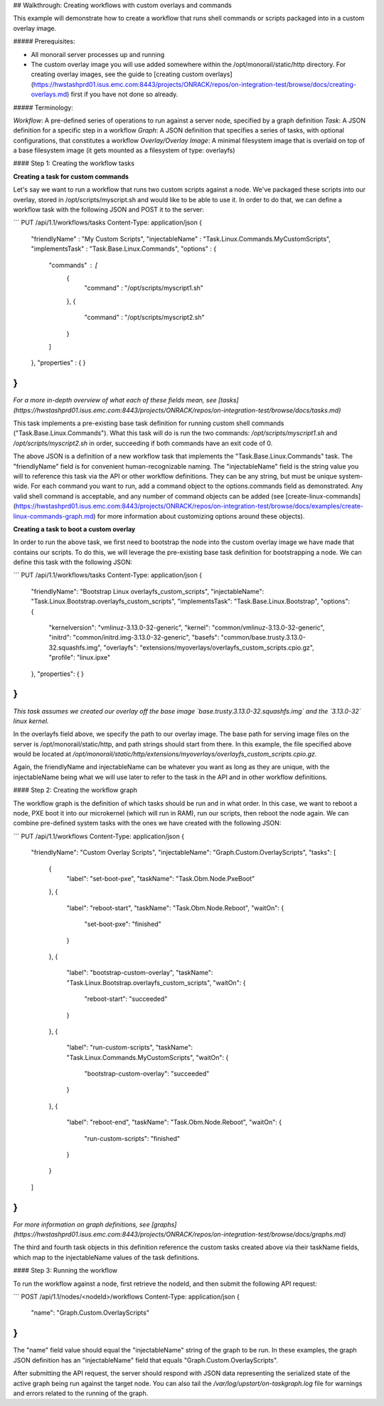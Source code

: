 ## Walkthrough: Creating workflows with custom overlays and commands

This example will demonstrate how to create a workflow that runs shell commands or scripts packaged into in a custom overlay image.

##### Prerequisites:

- All monorail server processes up and running
- The custom overlay image you will use added somewhere within the /opt/monorail/static/http directory. For creating overlay images, see the guide to [creating custom overlays](https://hwstashprd01.isus.emc.com:8443/projects/ONRACK/repos/on-integration-test/browse/docs/creating-overlays.md) first if you have not done so already.


##### Terminology:

*Workflow*:  A pre-defined series of operations to run against a server node, specified by a graph definition  
*Task*: A JSON definition for a specific step in a workflow  
*Graph*: A JSON definition that specifies a series of tasks, with optional configurations, that constitutes a workflow  
*Overlay/Overlay Image*:  A minimal filesystem image that is overlaid on top of a base filesystem image (it gets mounted as a filesystem of type: overlayfs)

#### Step 1: Creating the workflow tasks

**Creating a task for custom commands**

Let's say we want to run a workflow that runs two custom scripts against a node. We've packaged these scripts into our overlay, stored in /opt/scripts/myscript.sh and would like to be able to use it.  In order to do that, we can define a workflow task with the following JSON and POST it to the server:

```
PUT /api/1.1/workflows/tasks
Content-Type: application/json
{
    "friendlyName" : "My Custom Scripts",
    "injectableName" : "Task.Linux.Commands.MyCustomScripts",
    "implementsTask" : "Task.Base.Linux.Commands",
    "options" : {
        "commands" : [ 
            {
                "command" : "/opt/scripts/myscript1.sh" 
            },
            {
                "command" : "/opt/scripts/myscript2.sh" 
            }
        ]
    },
    "properties" : { }
}
```

*For a more in-depth overview of what each of these fields mean, see [tasks](https://hwstashprd01.isus.emc.com:8443/projects/ONRACK/repos/on-integration-test/browse/docs/tasks.md)*

This task implements a pre-existing base task definition for running custom shell commands ("Task.Base.Linux.Commands"). What this task will do is run the two commands: `/opt/scripts/myscript1.sh` and `/opt/scripts/myscript2.sh` in order, succeeding if both commands have an exit code of 0.

The above JSON is a definition of a new workflow task that implements the "Task.Base.Linux.Commands" task. The "friendlyName" field is for convenient human-recognizable naming. The "injectableName" field is the string value you will to reference this task via the API or other workflow definitions. They can be any string, but must be unique system-wide. For each command you want to run, add a command object to the options.commands field as demonstrated. Any valid shell command is acceptable, and any number of command objects can be added (see [create-linux-commands](https://hwstashprd01.isus.emc.com:8443/projects/ONRACK/repos/on-integration-test/browse/docs/examples/create-linux-commands-graph.md) for more information about customizing options around these objects).

**Creating a task to boot a custom overlay**

In order to run the above task, we first need to bootstrap the node into the custom overlay image we have made that contains our scripts. To do this, we will leverage the pre-existing base task definition for bootstrapping a node. We can define this task with the following JSON:

```
PUT /api/1.1/workflows/tasks
Content-Type: application/json
{
    "friendlyName": "Bootstrap Linux overlayfs_custom_scripts",
    "injectableName": "Task.Linux.Bootstrap.overlayfs_custom_scripts",
    "implementsTask": "Task.Base.Linux.Bootstrap",
    "options": {
        "kernelversion": "vmlinuz-3.13.0-32-generic",
        "kernel": "common/vmlinuz-3.13.0-32-generic",
        "initrd": "common/initrd.img-3.13.0-32-generic",
        "basefs": "common/base.trusty.3.13.0-32.squashfs.img",
        "overlayfs": "extensions/myoverlays/overlayfs_custom_scripts.cpio.gz",
        "profile": "linux.ipxe"
    },
    "properties": { }
}
```

*This task assumes we created our overlay off the base image `base.trusty.3.13.0-32.squashfs.img` and the `3.13.0-32` linux kernel.*

In the overlayfs field above, we specify the path to our overlay image. The base path for serving image files on the server is /opt/monorail/static/http, and path strings should start from there. In this example, the file specified above would be located at `/opt/monorail/static/http/extensions/myoverlays/overlayfs_custom_scripts.cpio.gz`.

Again, the friendlyName and injectableName can be whatever you want as long as they are unique, with the injectableName being what we will use later to refer to the task in the API and in other workflow definitions.


#### Step 2: Creating the workflow graph

The workflow graph is the definition of which tasks should be run and in what order. In this case, we want to reboot a node, PXE boot it into our microkernel (which will run in RAM), run our scripts, then reboot the node again. We can combine pre-defined system tasks with the ones we have created with the following JSON:

```
PUT /api/1.1/workflows
Content-Type: application/json
{
    "friendlyName": "Custom Overlay Scripts",
    "injectableName": "Graph.Custom.OverlayScripts",
    "tasks": [
        {
            "label": "set-boot-pxe",
            "taskName": "Task.Obm.Node.PxeBoot"
        },
        {
            "label": "reboot-start",
            "taskName": "Task.Obm.Node.Reboot",
            "waitOn": {
                "set-boot-pxe": "finished"
            }
        },
        {
            "label": "bootstrap-custom-overlay",
            "taskName": "Task.Linux.Bootstrap.overlayfs_custom_scripts",
            "waitOn": {
                "reboot-start": "succeeded"
            }
        },
        {
            "label": "run-custom-scripts",
            "taskName": "Task.Linux.Commands.MyCustomScripts",
            "waitOn": {
                "bootstrap-custom-overlay": "succeeded"
            }
        },
        {
            "label": "reboot-end",
            "taskName": "Task.Obm.Node.Reboot",
            "waitOn": {
                "run-custom-scripts": "finished"
            }
        }
    ]
}
```

*For more information on graph definitions, see [graphs](https://hwstashprd01.isus.emc.com:8443/projects/ONRACK/repos/on-integration-test/browse/docs/graphs.md)*

The third and fourth task objects in this definition reference the custom tasks created above via their taskName fields, which map to the injectableName values of the task definitions.
		
#### Step 3: Running the workflow

To run the workflow against a node, first retrieve the nodeId, and then submit the following API request:

```
POST /api/1.1/nodes/<nodeId>/workflows
Content-Type: application/json
{
    "name": "Graph.Custom.OverlayScripts"
}
```

The "name" field value should equal the "injectableName" string of the graph to be run. In these examples, the graph JSON definition has an "injectableName" field that equals "Graph.Custom.OverlayScripts".

After submitting the API request, the server should respond with JSON data representing the serialized state of the active graph being run against the target node. You can also tail the `/var/log/upstart/on-taskgraph.log` file for warnings and errors related to the running of the graph.

